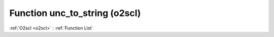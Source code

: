 Function unc_to_string (o2scl)
==============================

:ref:`O2scl <o2scl>` : :ref:`Function List`

.. doxygenfunction:: o2scl::unc_to_string
